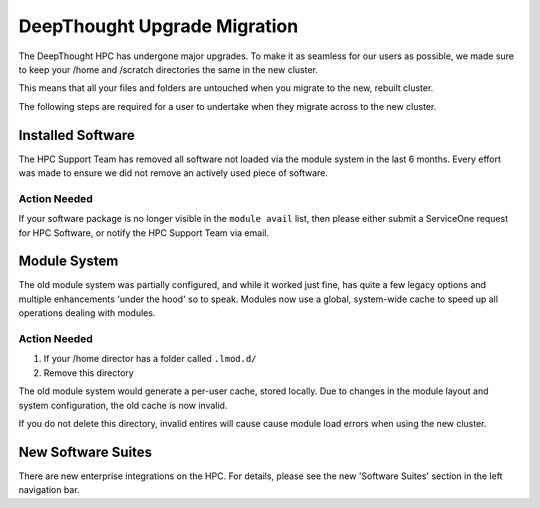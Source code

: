 ===============================
DeepThought Upgrade Migration 
===============================

The DeepThought HPC has undergone major upgrades. To make it as seamless for our users as possible, we made sure to keep 
your /home and /scratch directories the same in the new cluster. 

This means that all your files and folders are untouched when you migrate to the new, rebuilt cluster.

The following steps are required for a user to undertake when they migrate across to the new 
cluster. 


Installed Software 
++++++++++++++++++++++
The HPC Support Team has removed all software not loaded via the module system in the last 6 months. Every effort was made 
to ensure we did not remove an actively used piece of software. 


Action Needed
****************
If your software package is no longer visible in the ``module avail`` list, then please either submit a ServiceOne request 
for HPC Software, or notify the HPC Support Team via email. 

Module System
+++++++++++++++
The old module system was partially configured, and while it worked just fine, has quite a few legacy options 
and multiple enhancements 'under the hood' so to speak. Modules now use a global, system-wide cache to speed up 
all operations dealing with modules.  

Action Needed 
**************

1. If your /home director has a folder called ``.lmod.d/``
2. Remove this directory

The old module system would generate a per-user cache, stored locally. Due to changes in the module layout and system 
configuration, the old cache is now invalid. 

If you do not delete this directory, invalid entires will cause cause module load errors when using the new cluster. 


New Software Suites 
+++++++++++++++++++++

There are new enterprise integrations on the HPC. For details, please see the new 
'Software Suites' section in the left navigation bar. 
